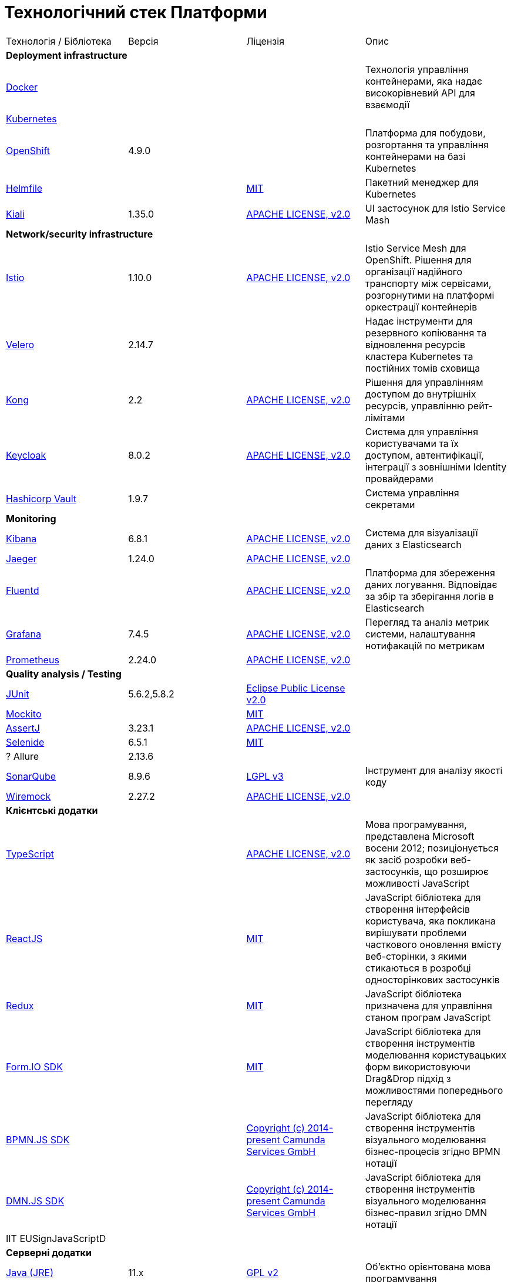 = Технологічний стек Платформи

|===

|Технологія / Бібліотека|Версія|Ліцензія|Опис

4+<|*Deployment infrastructure*
|https://www.docker.com/[Docker]|||Технологія управління контейнерами, яка надає високорівневий API для взаємодії
|https://kubernetes.io/[Kubernetes]|||
|https://www.redhat.com/en/technologies/cloud-computing/openshift[OpenShift]|4.9.0||Платформа для побудови, розгортання та управління контейнерами на базі Kubernetes
|https://github.com/roboll/helmfile[Helmfile]||https://opensource.org/licenses/MIT[MIT]|Пакетний менеджер для Kubernetes
|https://kiali.io/[Kiali]|1.35.0|https://www.apache.org/licenses/LICENSE-2.0[APACHE LICENSE, v2.0]| UI застосунок для Istio Service Mash

4+<|*Network/security infrastructure*
|https://istio.io/[Istio]|1.10.0|https://www.apache.org/licenses/LICENSE-2.0[APACHE LICENSE, v2.0]|Istio Service Mesh для OpenShift. Рішення для організації надійного транспорту між сервісами, розгорнутими на платформі оркестрації контейнерів
|https://velero.io/[Velero]|2.14.7||Надає інструменти для резервного копіювання та відновлення ресурсів кластера Kubernetes та постійних томів сховища
|https://github.com/Kong/kong[Kong]|2.2|https://www.apache.org/licenses/LICENSE-2.0[APACHE LICENSE, v2.0]|Рішення для управлінням доступом до внутрішніх ресурсів, управлінню рейт-лімітами
|https://www.keycloak.org/[Keycloak]|8.0.2|https://www.apache.org/licenses/LICENSE-2.0[APACHE LICENSE, v2.0]|Система для управління користувачами та їх доступом, автентифікації, інтеграції з зовнішніми Identity провайдерами
|https://www.vaultproject.io/[Hashicorp Vault]|1.9.7||Система управління секретами

4+<|*Monitoring*
|https://www.elastic.co/kibana/[Kibana]|6.8.1|https://www.apache.org/licenses/LICENSE-2.0[APACHE LICENSE, v2.0]|Система для візуалізації даних з Elasticsearch
|https://www.jaegertracing.io/[Jaeger]|1.24.0|https://www.apache.org/licenses/LICENSE-2.0[APACHE LICENSE, v2.0]|
|https://www.fluentd.org/[Fluentd]||https://www.apache.org/licenses/LICENSE-2.0[APACHE LICENSE, v2.0]|Платформа для збереження даних логування. Відповідає за збір та зберігання логів в Elasticsearch
|https://grafana.com/[Grafana]|7.4.5|https://www.apache.org/licenses/LICENSE-2.0[APACHE LICENSE, v2.0]|Перегляд та аналіз метрик системи, налаштування нотифакацій по метрикам
|https://prometheus.io/[Prometheus]|2.24.0|https://www.apache.org/licenses/LICENSE-2.0[APACHE LICENSE, v2.0]|

4+<|*Quality analysis / Testing*
|https://junit.org/junit5/[JUnit]|5.6.2,5.8.2|https://www.eclipse.org/legal/epl-2.0/[Eclipse Public License v2.0]|
|https://site.mockito.org/[Mockito]||https://opensource.org/licenses/MIT[MIT]|
|https://assertj.github.io/doc/[AssertJ]|3.23.1|https://www.apache.org/licenses/LICENSE-2.0[APACHE LICENSE, v2.0]|
|https://selenide.org/[Selenide]|6.5.1|https://opensource.org/licenses/MIT[MIT]|
|? Allure|2.13.6||
|https://www.sonarqube.org/[SonarQube]|8.9.6|https://www.gnu.org/licenses/lgpl-3.0.txt[LGPL v3]|Інструмент для аналізу якості коду
|https://wiremock.org/[Wiremock]|2.27.2|https://www.apache.org/licenses/LICENSE-2.0[APACHE LICENSE, v2.0]|

4+<|*Клієнтські додатки*
|https://www.typescriptlang.org/[TypeScript]||https://www.apache.org/licenses/LICENSE-2.0[APACHE LICENSE, v2.0]|Мова програмування, представлена Microsoft восени 2012; позиціонується як засіб розробки веб-застосунків, що розширює можливості JavaScript
|https://reactjs.org/[ReactJS]||https://opensource.org/licenses/MIT[MIT]|JavaScript бібліотека для створення інтерфейсів користувача, яка покликана вирішувати проблеми часткового оновлення вмісту веб-сторінки, з якими стикаються в розробці односторінкових застосунків
|https://redux.js.org/[Redux]||https://opensource.org/licenses/MIT[MIT]|JavaScript бібліотека призначена для управління станом програм JavaScript
|https://formio.github.io/formio.js/app/sdk[Form.IO SDK]||https://opensource.org/licenses/MIT[MIT]|JavaScript бібліотека для створення інструментів моделювання користувацьких форм використовуючи Drag&Drop підхід з можливостями попереднього перегляду
|https://bpmn.io/toolkit/bpmn-js/[BPMN.JS SDK]||https://github.com/bpmn-io/bpmn-js/blob/develop/LICENSE[Copyright (c) 2014-present Camunda Services GmbH]|JavaScript бібліотека для створення інструментів візуального моделювання бізнес-процесів згідно BPMN нотації
|https://bpmn.io/toolkit/dmn-js/[DMN.JS SDK]||https://github.com/bpmn-io/bpmn-js/blob/develop/LICENSE[Copyright (c) 2014-present Camunda Services GmbH]|JavaScript бібліотека для створення інструментів візуального моделювання бізнес-правил згідно DMN нотації
|IIT EUSignJavaScriptD|||

4+<|*Серверні додатки*
|https://www.java.com/en/[Java (JRE)]|11.x|https://www.gnu.org/licenses/old-licenses/gpl-2.0.html[GPL v2]|Об'єктно орієнтована мова програмування
|https://www.npmjs.com/[NPM]|||Менеджер пакунків для мови програмування JavaScript
|https://groovy-lang.org/[Groovy]|3|https://www.apache.org/licenses/LICENSE-2.0[APACHE LICENSE, v2.0]|Об'єктно орієнтована динамічна мова програмування, що працює в середовищі JRE
|https://maven.apache.org/[Maven]||https://www.apache.org/licenses/LICENSE-2.0[APACHE LICENSE, v2.0]|Рішення для автоматизації збірки Java аплікацій

4+<|*Java based Серверні додатки*
|https://github.com/spring-projects/spring-boot[Spring Boot]|2.6.1|https://www.apache.org/licenses/LICENSE-2.0[APACHE LICENSE, v2.0]|Розширення до Spring Framework для спрощення побудови аплікацій на базі Spring завдяки автоматичній конфігурації та наявності spring boot стартерів
|https://spring.io/projects/spring-cloud[Spring Cloud]|2021.0.0|https://www.apache.org/licenses/LICENSE-2.0[APACHE LICENSE, v2.0]|Фреймворк для реалізації типових паттернів побудови надійних розподілених систем
|https://spring.io/projects/spring-ws[Spring Web Services]||https://www.apache.org/licenses/LICENSE-2.0[APACHE LICENSE, v2.0]|Технологія для побудови SOAP веб-сервісів
|https://mapstruct.org/[Mapstruct]|1.4.2.Final|https://www.apache.org/licenses/LICENSE-2.0[APACHE LICENSE, v2.0]|Бібліотека для трансформування даних між структурами різних типів
|ІІТ Java бібліотека підпису (EUSignCP-Java)|||
|https://github.com/ben-manes/caffeine[Caffeine]|2.9.2|https://www.apache.org/licenses/LICENSE-2.0[APACHE LICENSE, v2.0]|Бібліотека для забезпечення кешування даних
|https://projectlombok.org/[Lombok]|1.18.22|https://github.com/projectlombok/lombok/blob/master/LICENSE[Copyright (C) 2009-2021 The Project Lombok Authors]|Бібліотека для скорочення написання типового коду

4+<|*BPMN*
|https://camunda.com/[Camunda BPM]|7.16.0|https://www.apache.org/licenses/LICENSE-2.0[APACHE LICENSE, v2.0]|Рішення для автоматизованого розгортання та виконання бізнес-процесів описаних у BPMN нотації та DMN бізнес-правил
|https://camunda.com/platform-7/cockpit/[Camunda Cockpit]|||Рішення для адміністрування та моніторингу Camunda BPM
|https://camunda.com/download/modeler/[Camunda Modeler]|||Рішення для візуального моделювання BPMN бізнес-процесів та DMN бізнес-правил Camunda BPM
|? Camunda Admin|||Рішення для адміністрування користувачів та прав доступу на рівні BPMS

4+<|*Reporting*
|? IReport Designer|||
|https://redash.io/[Redash]|10.1.0|https://github.com/getredash/redash/blob/master/LICENSE[BSD 2-Clause "Simplified" License]|Рішення для моделювання та візуалізації звітів на базі реляційних та нереляційних сховищ
|? iReport Designer|||Рішення для візуального моделювання шаблонів PDF документів

4+<|*Codebase infrastructure*
|https://www.jenkins.io/[Jenkins]|2.303.3|https://opensource.org/licenses/MIT[MIT]|Сервер для організації процесів Безперервної Інтеграції та Розгортання (CI/CD)
|https://www.gerritcodereview.com/[Gerrit]|3.3.2|https://www.apache.org/licenses/LICENSE-2.0[APACHE LICENSE, v2.0]|Інструмент проведення перевірки та інтеграції коду
|https://git-scm.com/[Git]||https://www.gnu.org/licenses/old-licenses/gpl-2.0.html[GPL v2]|Система контролю версій
|https://www.sonatype.com/products/nexus-repository[Nexus]|3.30.0|https://www.eclipse.org/legal/epl-v10.html[Eclipse Public License v1.0]|Репозиторій для збереження 3rd party та власних артефактів

4+<|*Utils*
|https://www.liquibase.org/[Liquibase]|4.15.0|https://www.apache.org/licenses/LICENSE-2.0[APACHE LICENSE, v2.0]|Інструмент для інкрементального управління структурою БД та даними

4+<|*Сховища даних*
|https://www.postgresql.org/[PostgreSQL]|14.5.0|https://opensource.org/licenses/postgresql[The PostgreSQL Licence]|Об'єктно реляційна система керування базами даних
|https://github.com/CrunchyData/postgres-operator[CrunchyData Postgres Operator]||https://www.apache.org/licenses/LICENSE-2.0[APACHE LICENSE, v2.0]|
|https://redis.io/[Redis]|6.0.8|https://redis.io/docs/about/license/[Three clause BSD license]|Розподілене сховище пар ключ-значення, які зберігаються в оперативній пам'яті
|https://redis.io/[Redis Sentinel]|6.2.6|https://redis.io/docs/about/license/[Three clause BSD license]|High availability рішення для Redis
|https://kafka.apache.org/[Kafka]|3.0.0|https://www.apache.org/licenses/LICENSE-2.0[APACHE LICENSE, v2.0]|Платформа розподілених потокових трансляцій із відкритим кодом
|https://www.elastic.co/[Elasticsearch]|7.16.2|https://www.apache.org/licenses/LICENSE-2.0[APACHE LICENSE, v2.0]|Пошуковий сервер що надає розподіленийбповнотекстовий пошуковий рушій з HTTP веб-інтерфейсом і підтримкою безсхемних JSON документів.  Виступає в ролі сховища та пошукового сервісу для логів

|===
